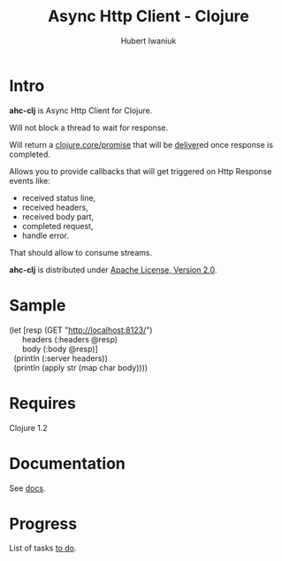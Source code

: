 #+TITLE: Async Http Client - Clojure
#+AUTHOR: Hubert Iwaniuk
#+EMAIL: neotyk@kungfoo.pl
#+INFOJS_OPT: view:info toc:1

* Intro
  *ahc-clj* is Async Http Client for Clojure.

  Will not block a thread to wait for response.

  Will return a [[http://richhickey.github.com/clojure/clojure.core-api.html#clojure.core/promise][clojure.core/promise]] that will be
  [[http://richhickey.github.com/clojure/clojure.core-api.html#clojure.core/deliver][deliver]]ed once response is completed.

  Allows you to provide callbacks that will get triggered on Http
  Response events like:
  - received status line,
  - received headers,
  - received body part,
  - completed request,
  - handle error.

  That should allow to consume streams.

  *ahc-clj* is distributed under [[http://www.apache.org/licenses/LICENSE-2.0.html][Apache License, Version 2.0]].
* Sample
#+BEGIN_VERSE
(let [resp (GET "http://localhost:8123/")
      headers (:headers @resp)
      body (:body @resp)]
  (println (:server headers))
  (println (apply str (map char body))))
#+END_VERSE
* Requires
  Clojure 1.2
* Documentation
  See [[./docs.org][docs]].
* Progress
  List of tasks [[./todo.org][to do]].
